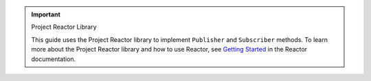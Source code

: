 .. important:: Project Reactor Library

   This guide uses the Project Reactor library to implement ``Publisher`` and
   ``Subscriber`` methods. To learn more about the Project Reactor library and how
   to use Reactor, see `Getting Started
   <https://projectreactor.io/docs/core/release/reference/#getting-started>`__
   in the Reactor documentation.